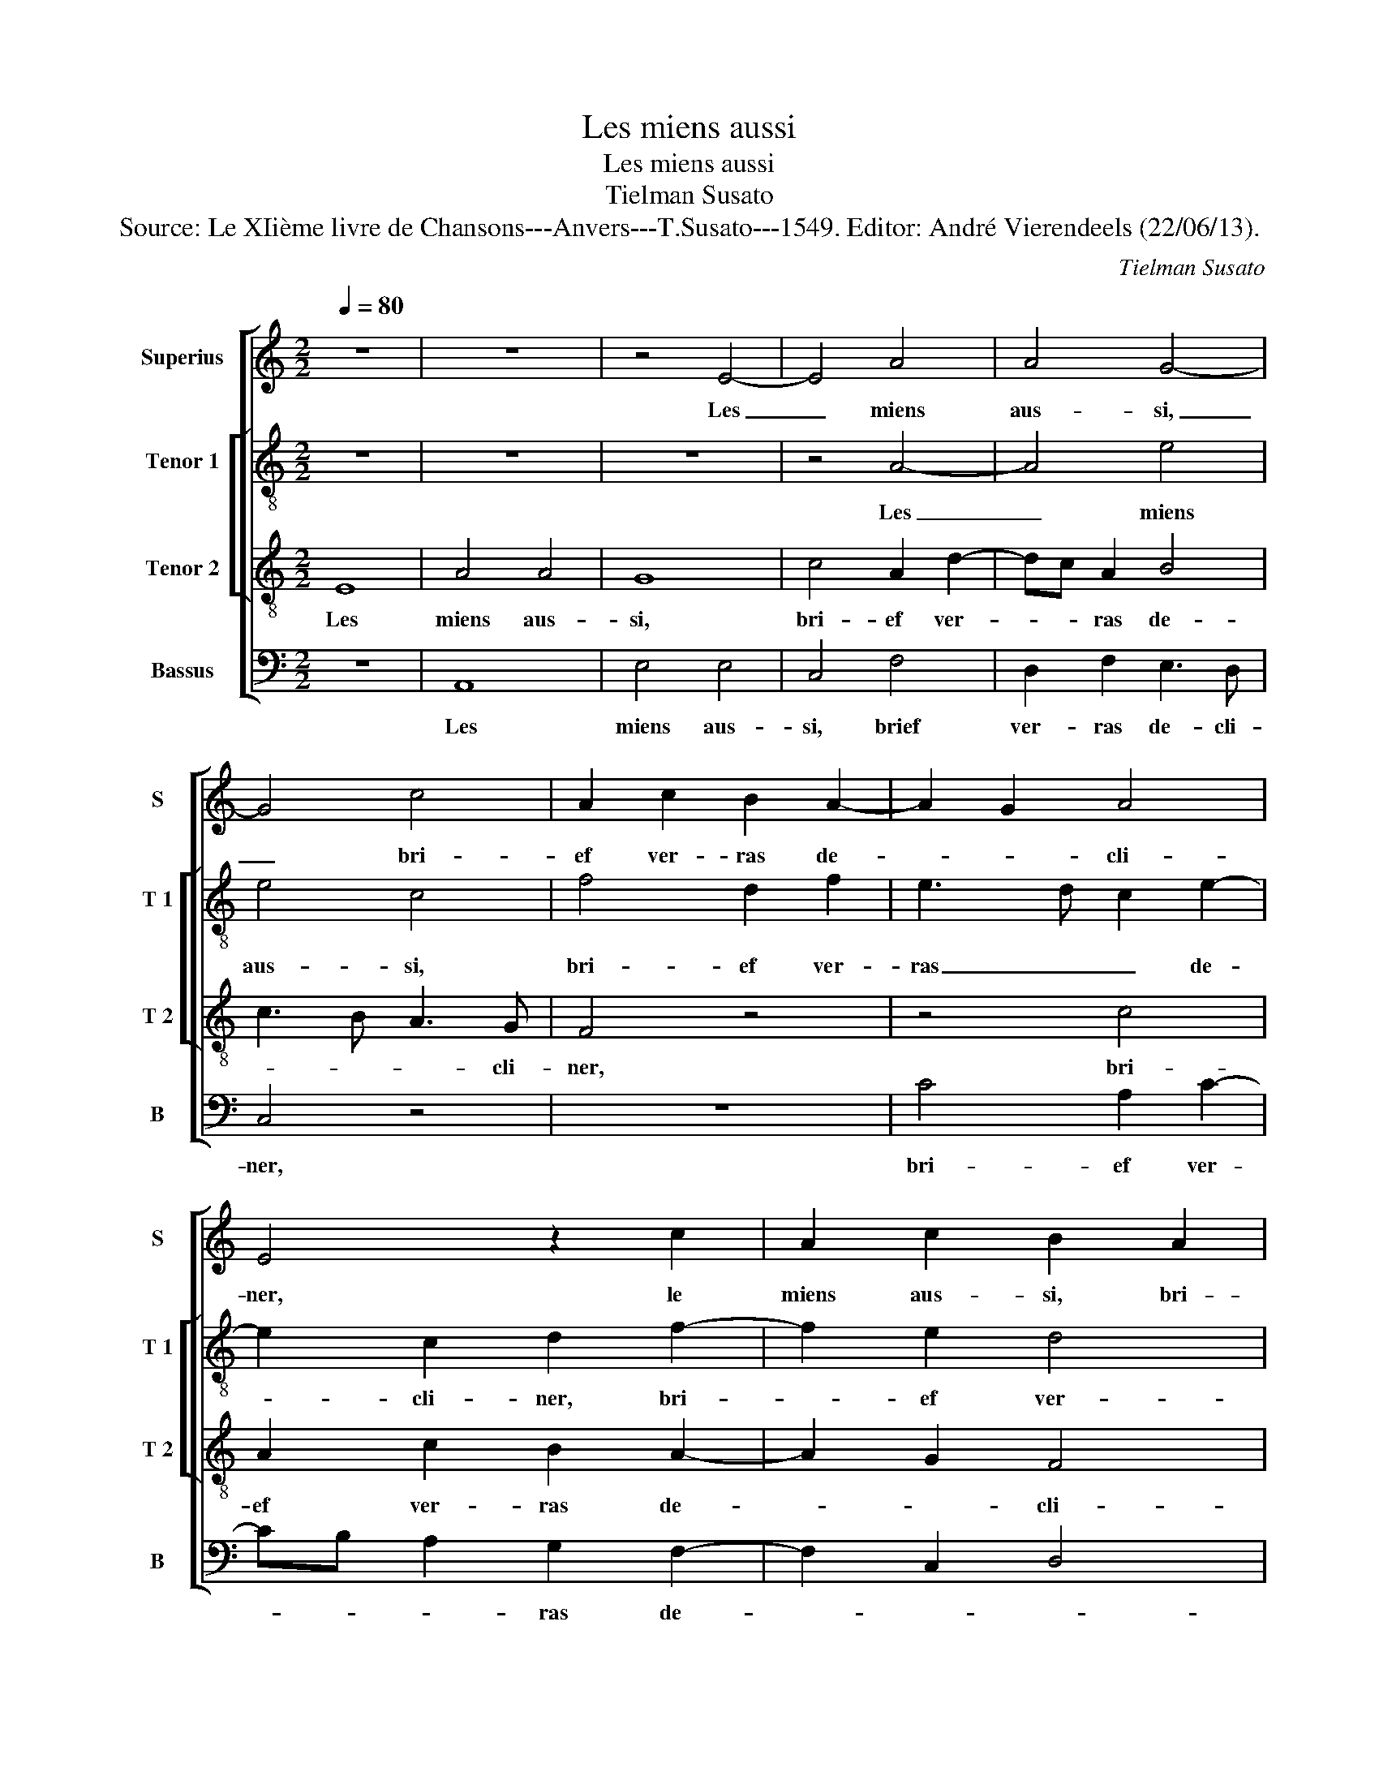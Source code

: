 X:1
T:Les miens aussi
T:Les miens aussi
T:Tielman Susato
T:Source: Le XIième livre de Chansons---Anvers---T.Susato---1549. Editor: André Vierendeels (22/06/13).
C:Tielman Susato
%%score [ 1 [ 2 3 ] 4 ]
L:1/8
Q:1/4=80
M:2/2
K:C
V:1 treble nm="Superius" snm="S"
V:2 treble-8 nm="Tenor 1" snm="T 1"
V:3 treble-8 nm="Tenor 2" snm="T 2"
V:4 bass nm="Bassus" snm="B"
V:1
 z8 | z8 | z4 E4- | E4 A4 | A4 G4- | G4 c4 | A2 c2 B2 A2- | A2 G2 A4 | E4 z2 c2 | A2 c2 B2 A2 | %10
w: ||Les|_ miens|aus- si,|_ bri-|ef ver- ras de-|* * cli-|ner, le|miens aus- si, bri-|
 G2 B3 A A2- | A2 G2 A4 | z2 E2 G4 | F4 E4- | E4 z4 | z8 | z2 c2 d4- | d2 c2 A2 c2 | c2 c2 B2 G2 | %19
w: ef ver- ras de-|* cli- ner,|voi- vant|au vray,|_||voi- vant|_ au vray que|for- tu- n'en- vi-|
 A4 G2 A2 | A2 A2 G3 F | ED G2 F2 E2- | E2 D2 E4 | z4 z2 G2 | A2 B2 c4 | z2 B2 c2 d2 | e6 e2 | %27
w: eu- se, que|for- tu- n'en- *|* * vi- eu- *|* * se|de|nos- tre'a- mour,|de nos- tre'a-|mour veult|
 d2 c2 B2 A2 | d2 c4 BA | G4 z2 D2 | G2 G2 c4- | c2 B2 A3 G | F2 E2 D4 | C4 A,4 | z4 z2 A2 | %35
w: es- tre cu- ri-|eu- * * *|se par|ung dep- part|_ le fai- *|* re de-|cli- ner,|par|
 B2 c2 d4- | d2 c2 B2 A2- | AG FE DE F2- | FECD E2 F2- | F2 E4 D2 | E8- | E8- | E8- | E8 |] %44
w: ung dep- part|_ le fai- *||* * * * re de-|* * cli-|ner.|_|||
V:2
 z8 | z8 | z8 | z4 A4- | A4 e4 | e4 c4 | f4 d2 f2 | e3 d c2 e2- | e2 c2 d2 f2- | f2 e2 d4 | %10
w: |||Les|_ miens|aus- si,|bri- ef ver-|ras _ _ de-|* cli- ner, bri-|* ef ver-|
 B2 e4 d2 | e4 c4 | z2 A2 e4 | d4 c4- | c4 z4 | z2 d2 f4 | e4 d4 | z2 f2 f2 f2 | e2 c2 d2 e2- | %19
w: ras de- *|cli- ner,|voi- vant|au vray,|_|voi- vant|au vray|que for- tu-|n'en- vi- eu- *|
 e2 d2 e2 f2 | f2 e2 e4- | e2 c2 d2 e2 | A3 B c2 e2 | c2 d2 e4 | z2 g2 e2 c2 | g4 z2 g2 | %26
w: * * se, que|for- tu- n'en-|* vi- eu- *|* * se de|nos- tre'a- mour,|de nos- tre'a-|mour, de|
 e3 f g2 g2 | g2 e2 de f2- | fe e4 d2 | e2 e2 d2 d2 | e4 z2 A2 | e2 e2 f3 e | d2 c2 f2 f2 | %33
w: nos- * * tre'a-|mour veult es- * tre|_ cu- ri- eu-|se par ung dep-|part, par|ung dep- part le|fai- re de- cli-|
 e2 z A e2 e2 | e3 d c2 c2 | B2 A4 G2 | A2 c2 d2 e2 | f6 d2 | c2 c2 c2 A2- | AB c2 A4 | %40
w: ner, par ung dep-|part le fai- re|de- * cli-|ner, par ung dep-|part le|fai- re de- *|* * cli- ner,|
 z2 E2 A2 B2 | c3 B A2 G2 | A2 B2 c4 | B8 |] %44
w: par ung dep-|part le fai- re|de- * cli-|ner.|
V:3
 E8 | A4 A4 | G8 | c4 A2 d2- | dc A2 B4 | c3 B A3 G | F4 z4 | z4 c4 | A2 c2 B2 A2- | A2 G2 F4 | %10
w: Les|miens aus-|si,|bri- ef ver-|* * ras de-|* * * cli-|ner,|bri-|ef ver- ras de-|* * cli-|
 E2 G2 A4 | B4 A2 A2 | c6 B2 | A2 A2 A2 A2 | G3 F E2 D2 | F4 D2 A2 | A2 A2 F2 D2 | F3 G A4 | z8 | %19
w: ner,- voi- ant|_ _ au|vray que|for- tu- n'en- vi-|eu- * * *|* se, que|for- tu- n'en- vi-|eu- * se,||
 z8 | z2 c2 c2 c2 | B2 G2 A3 G | F4 E2 G2 | A2 B2 c2 z B | c2 d2 e2 e2 | e3 d c2 B2 | A2 G2 c4 | %27
w: |que for- tu-|n'en- vi- eu- *|* se de|nos- tre'a- mour, de|nos- tre'a- mour veult|es- tre cu- ri-|eu- * *|
 B2 G4 A2- | A2 G2 A4 | B2 c4 B2 | c3 B AG F2 | E4 z4 | z4 D4 | A2 A2 c4- | c2 B2 A3 G | F2 E2 D4 | %36
w: |* * se-|par ung dep-||part|par|ung dep- part|_ le fai- re|de- * cli-|
 E2 A2 B2 c2 | d3 c B2 A2- | AG F2 E2 A2- | AG GF/E/ F4 | E8- | E4 z2 c2- | c2 B2 A4 | ^G8 |] %44
w: ner, par ung dep-|part _ _ le|_ _ fai- re de-|* * * * * cli-|ner,|_ de-|* * cli-|ner.|
V:4
 z8 | A,,8 | E,4 E,4 | C,4 F,4 | D,2 F,2 E,3 D, | C,4 z4 | z8 | C4 A,2 C2- | CB, A,2 G,2 F,2- | %9
w: |Les|miens aus-|si, brief|ver- ras de- cli-|ner,||bri- ef ver-|* * * ras de-|
 F,2 C,2 D,4 | E,4 F,4 | E,4 A,,4- | A,,4 z2 E,2 | F,2 D,2 A,2 A,,2 | C,6 B,,2 | A,,2 D,2 D,2 D,2 | %16
w: |* cli-|* ner,|_ voi-|ant au vray, voi-|ant au|vray, que for- tu-|
"^b" C,2 A,,2 B,,4 | F,,4 z2 A,2 | A,2 A,2 G,2 E,2 | F,4 E,2 z2 | z4 z2 E,2 | E,2 E,2 D,2 C,2 | %22
w: n'en- vi- eu-|se, que|for- tu- n'en- vi-|eu- se,|que|for- tu- n'en- vi-|
 D,4 A,,2 C,2 | F,2 D,2 C,2 E,2 | A,2 G,2 C,4 | z2 G,2 A,2 G,2 | C2 C,2 C,D, E,F, | %27
w: eu- se de|nos- tre'a- mour, de|nos- tre'a- mour,|de nos- tre'a-|mour veult es- * * *|
 G,2 C,2 G,2 F,2 | D,2 E,2 F,4 | E,3 D,/C,/ G,4 | C,4 z4 | z8 | z8 | z4 A,,4 | E,2 E,2 F,3 E, | %35
w: * tre cu- ri-|eu- * *||se|||par|ung dep- part le|
 D,2 C,2 B,,2 B,,2 | A,,4 z2 A,,2 | D,6 D,2 | F,4 C,2 D,2- | D,2 C,2 D,2 D,2 | A,,4 z2 E,,2 | %41
w: fai- re de- cli-|ner, par|ung dep-|part le fai-|* re de- cli-|ner, par|
 A,,2 A,,2 C,3 B,, | A,,2 G,,2 A,,2 A,,2 | E,,8 |] %44
w: ung dep- part le|fai- re de- cli-|ner.|

